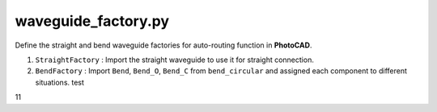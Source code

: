 waveguide_factory.py
========================

Define the straight and bend waveguide factories for auto-routing function in **PhotoCAD**.

#. ``StraightFactory`` : Import the straight waveguide to use it for straight connection.

#. ``BendFactory`` : Import ``Bend``, ``Bend_O``, ``Bend_C`` from ``bend_circular`` and assigned each component to different situations. test

11
